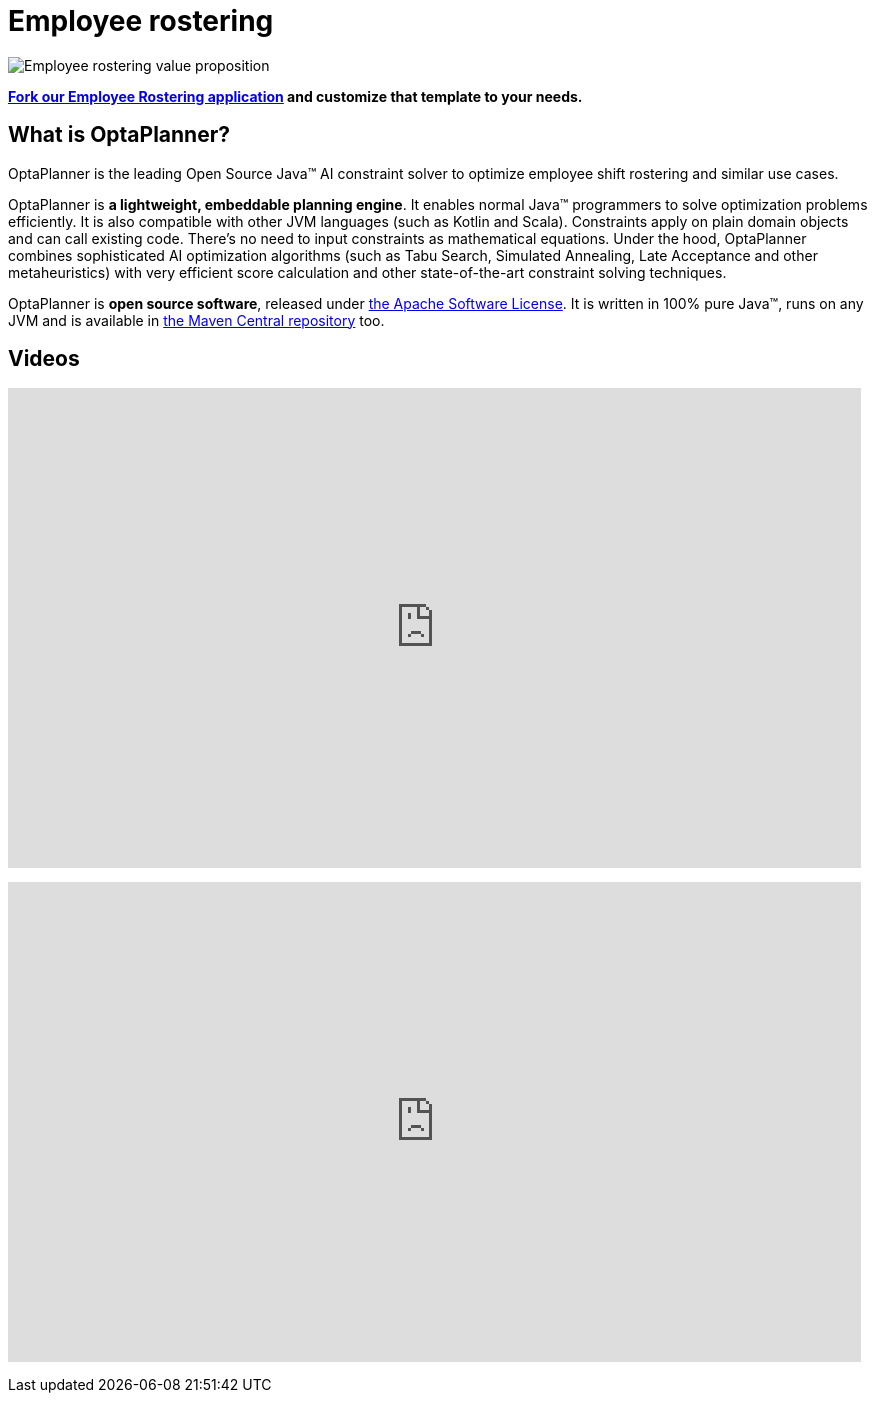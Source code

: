 = Employee rostering
:awestruct-description: OptaPlanner is an Open Source Java™ engine to optimize employee timetabling and shift rostering.
:awestruct-layout: useCaseBase
:awestruct-priority: 1.0
:awestruct-related_tag: employee rostering
:showtitle:

image:employeeRosteringValueProposition.png[Employee rostering value proposition]

**https://github.com/kiegroup/optaweb-employee-rostering[Fork our Employee Rostering application]
and customize that template to your needs.**

== What is OptaPlanner?

OptaPlanner is the leading Open Source Java™ AI constraint solver
to optimize employee shift rostering and similar use cases.

OptaPlanner is *a lightweight, embeddable planning engine*.
It enables normal Java™ programmers to solve optimization problems efficiently.
It is also compatible with other JVM languages (such as Kotlin and Scala).
Constraints apply on plain domain objects and can call existing code.
There's no need to input constraints as mathematical equations.
Under the hood, OptaPlanner combines sophisticated AI optimization algorithms
(such as Tabu Search, Simulated Annealing, Late Acceptance and other metaheuristics)
with very efficient score calculation and other state-of-the-art constraint solving techniques.

OptaPlanner is *open source software*, released under link:../../code/license.html[the Apache Software License].
It is written in 100% pure Java™, runs on any JVM and is available in link:../../download/download.html[the Maven Central repository] too.

== Videos

+++
<iframe width="853" height="480" src="https://www.youtube.com/embed/3CvadujUN1k" frameborder="0" allowfullscreen></iframe>
+++

+++
<iframe width="853" height="480" src="https://www.youtube.com/embed/7nPagqJK3bs" frameborder="0" allowfullscreen></iframe>
+++
